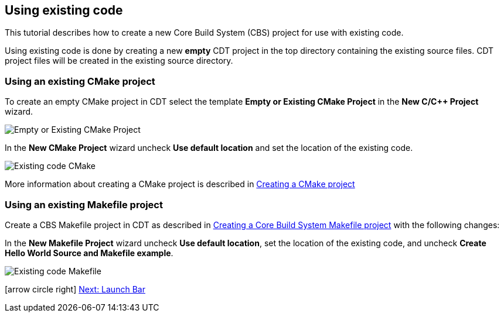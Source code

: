 ////
Copyright (c) 2000, 2025 Contributors to the Eclipse Foundation
This program and the accompanying materials
are made available under the terms of the Eclipse Public License 2.0
which accompanies this distribution, and is available at
https://www.eclipse.org/legal/epl-2.0/

SPDX-License-Identifier: EPL-2.0
////

// pull in shared headers, footers, etc
:docinfo: shared

// support image rendering and table of contents within GitHub
ifdef::env-github[]
:imagesdir: ../../images
:toc:
:toc-placement!:
endif::[]

// enable support for button, menu and keyboard macros
:experimental:

// Until ENDOFHEADER the content must match adoc-headers.txt for consistency,
// this is checked by the build in do_generate_asciidoc.sh, which also ensures
// that the checked in html is up to date.
// do_generate_asciidoc.sh can also be used to apply this header to all the
// adoc files.
// ENDOFHEADER

== Using existing code

This tutorial describes how to create a new Core Build System
(CBS) project for use with existing code.

Using existing code is done by creating a new **empty** CDT project in
the top directory containing the existing source files. CDT project
files will be created in the existing source directory.

=== Using an existing CMake project

To create an empty CMake project in CDT select the template *Empty or Existing CMake
Project* in the *New C/{cpp} Project* wizard.

image:cbs_empty_cmake_project.png[Empty or Existing CMake Project]

In the *New CMake Project* wizard uncheck *Use default location*
and set the location of the existing code.

image:cbs_existing_code_cmake.png[Existing code CMake]

More information about creating a CMake project is described in
xref:new_cmake_proj.adoc[Creating a CMake project]

=== Using an existing Makefile project

Create a CBS Makefile project in CDT as described in
xref:new_cbs_makefile_proj.adoc[Creating a Core Build System Makefile project]
with the following changes:

In the *New Makefile Project* wizard uncheck *Use default location*,
set the location of the existing code, and uncheck *Create Hello
World Source and Makefile example*.

image:cbs_existing_code_makefile.png[Existing code Makefile]

icon:arrow-circle-right[] xref:cbs_launchbar.adoc[Next: Launch Bar]
